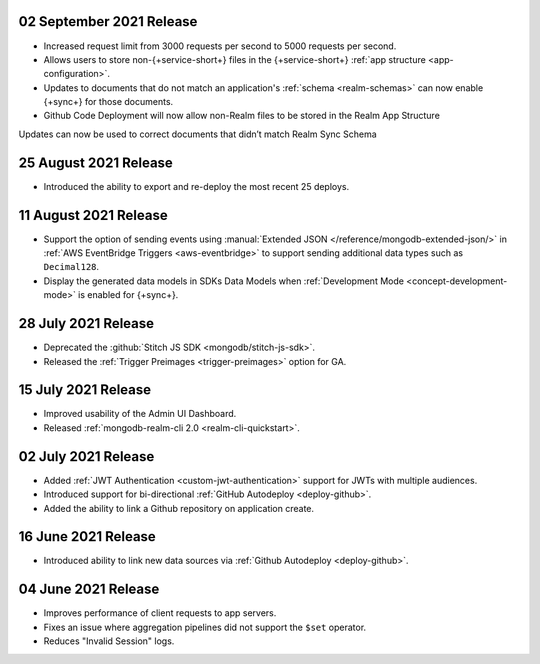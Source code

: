 .. _backend_20210908:

02 September 2021 Release
~~~~~~~~~~~~~~~~~~~~~~~~~

- Increased request limit from 3000 requests per second to 5000 requests per second.
- Allows users to store non-{+service-short+} files in the {+service-short+}
  :ref:`app structure <app-configuration>`.
- Updates to documents that do not match an application's :ref:`schema <realm-schemas>`
  can now enable {+sync+} for those documents.

- Github Code Deployment will now allow non-Realm files to be stored in the Realm App Structure
Updates can now be used to correct documents that didn’t match Realm Sync Schema

.. _backend_20210825:

25 August 2021 Release
~~~~~~~~~~~~~~~~~~~~~~

- Introduced the ability to export and re-deploy the most recent 25 deploys.

.. _backend_20210811:

11 August 2021 Release
~~~~~~~~~~~~~~~~~~~~~~

- Support the option of sending events using :manual:`Extended JSON </reference/mongodb-extended-json/>`
  in :ref:`AWS EventBridge Triggers <aws-eventbridge>` to support sending additional data types such as
  ``Decimal128``.
- Display the generated data models in SDKs Data Models when :ref:`Development Mode <concept-development-mode>`
  is enabled for {+sync+}. 


.. _backend_20210728:

28 July 2021 Release
~~~~~~~~~~~~~~~~~~~~

- Deprecated the :github:`Stitch JS SDK <mongodb/stitch-js-sdk>`.
- Released the :ref:`Trigger Preimages <trigger-preimages>` option for GA.

.. _backend_20210715:

15 July 2021 Release
~~~~~~~~~~~~~~~~~~~~

- Improved usability of the Admin UI Dashboard.
- Released :ref:`mongodb-realm-cli 2.0 <realm-cli-quickstart>`.

.. _backend_20210702:

02 July 2021 Release
~~~~~~~~~~~~~~~~~~~~

- Added :ref:`JWT Authentication <custom-jwt-authentication>` support for
  JWTs with multiple audiences.
- Introduced support for bi-directional :ref:`GitHub Autodeploy <deploy-github>`.
- Added the ability to link a Github repository on application create.

.. _backend_20210616:

16 June 2021 Release
~~~~~~~~~~~~~~~~~~~~

- Introduced ability to link new data sources via :ref:`Github Autodeploy <deploy-github>`.

.. _backend_20210604:

04 June 2021 Release
~~~~~~~~~~~~~~~~~~~~

- Improves performance of client requests to app servers.
- Fixes an issue where aggregation pipelines did not support the ``$set`` operator.
- Reduces "Invalid Session" logs.
